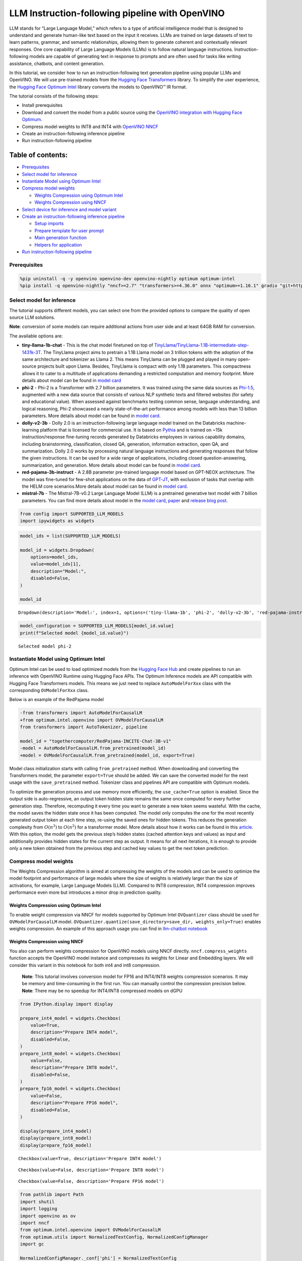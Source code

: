 LLM Instruction-following pipeline with OpenVINO
================================================

LLM stands for “Large Language Model,” which refers to a type of
artificial intelligence model that is designed to understand and
generate human-like text based on the input it receives. LLMs are
trained on large datasets of text to learn patterns, grammar, and
semantic relationships, allowing them to generate coherent and
contextually relevant responses. One core capability of Large Language
Models (LLMs) is to follow natural language instructions.
Instruction-following models are capable of generating text in response
to prompts and are often used for tasks like writing assistance,
chatbots, and content generation.

In this tutorial, we consider how to run an instruction-following text
generation pipeline using popular LLMs and OpenVINO. We will use
pre-trained models from the `Hugging Face
Transformers <https://huggingface.co/docs/transformers/index>`__
library. To simplify the user experience, the `Hugging Face Optimum
Intel <https://huggingface.co/docs/optimum/intel/index>`__ library
converts the models to OpenVINO™ IR format.

The tutorial consists of the following steps:

-  Install prerequisites
-  Download and convert the model from a public source using the
   `OpenVINO integration with Hugging Face
   Optimum <https://huggingface.co/blog/openvino>`__.
-  Compress model weights to INT8 and INT4 with `OpenVINO
   NNCF <https://github.com/openvinotoolkit/nncf>`__
-  Create an instruction-following inference pipeline
-  Run instruction-following pipeline

Table of contents:
^^^^^^^^^^^^^^^^^^

-  `Prerequisites <#prerequisites>`__
-  `Select model for inference <#select-model-for-inference>`__
-  `Instantiate Model using Optimum
   Intel <#instantiate-model-using-optimum-intel>`__
-  `Compress model weights <#compress-model-weights>`__

   -  `Weights Compression using Optimum
      Intel <#weights-compression-using-optimum-intel>`__
   -  `Weights Compression using
      NNCF <#weights-compression-using-nncf>`__

-  `Select device for inference and model
   variant <#select-device-for-inference-and-model-variant>`__
-  `Create an instruction-following inference
   pipeline <#create-an-instruction-following-inference-pipeline>`__

   -  `Setup imports <#setup-imports>`__
   -  `Prepare template for user
      prompt <#prepare-template-for-user-prompt>`__
   -  `Main generation function <#main-generation-function>`__
   -  `Helpers for application <#helpers-for-application>`__

-  `Run instruction-following
   pipeline <#run-instruction-following-pipeline>`__

Prerequisites
-------------



.. code:: ipython3

    %pip uninstall -q -y openvino openvino-dev openvino-nightly optimum optimum-intel
    %pip install -q openvino-nightly "nncf>=2.7" "transformers>=4.36.0" onnx "optimum>=1.16.1" gradio "git+https://github.com/huggingface/optimum-intel.git" --extra-index-url https://download.pytorch.org/whl/cpu

Select model for inference
--------------------------



The tutorial supports different models, you can select one from the
provided options to compare the quality of open source LLM solutions.

**Note**: conversion of some models can require additional actions
from user side and at least 64GB RAM for conversion.

The available options are:

-  **tiny-llama-1b-chat** - This is the chat model finetuned on top of
   `TinyLlama/TinyLlama-1.1B-intermediate-step-1431k-3T <https://huggingface.co/TinyLlama/TinyLlama-1.1B-intermediate-step-1431k-3T>`__.
   The TinyLlama project aims to pretrain a 1.1B Llama model on 3
   trillion tokens with the adoption of the same architecture and
   tokenizer as Llama 2. This means TinyLlama can be plugged and played
   in many open-source projects built upon Llama. Besides, TinyLlama is
   compact with only 1.1B parameters. This compactness allows it to
   cater to a multitude of applications demanding a restricted
   computation and memory footprint. More details about model can be
   found in `model
   card <https://huggingface.co/TinyLlama/TinyLlama-1.1B-Chat-v1.0>`__
-  **phi-2** - Phi-2 is a Transformer with 2.7 billion parameters. It
   was trained using the same data sources as
   `Phi-1.5 <https://huggingface.co/microsoft/phi-1_5>`__, augmented
   with a new data source that consists of various NLP synthetic texts
   and filtered websites (for safety and educational value). When
   assessed against benchmarks testing common sense, language
   understanding, and logical reasoning, Phi-2 showcased a nearly
   state-of-the-art performance among models with less than 13 billion
   parameters. More details about model can be found in `model
   card <https://huggingface.co/microsoft/phi-2#limitations-of-phi-2>`__.
-  **dolly-v2-3b** - Dolly 2.0 is an instruction-following large
   language model trained on the Databricks machine-learning platform
   that is licensed for commercial use. It is based on
   `Pythia <https://github.com/EleutherAI/pythia>`__ and is trained on
   ~15k instruction/response fine-tuning records generated by Databricks
   employees in various capability domains, including brainstorming,
   classification, closed QA, generation, information extraction, open
   QA, and summarization. Dolly 2.0 works by processing natural language
   instructions and generating responses that follow the given
   instructions. It can be used for a wide range of applications,
   including closed question-answering, summarization, and generation.
   More details about model can be found in `model
   card <https://huggingface.co/databricks/dolly-v2-3b>`__.
-  **red-pajama-3b-instruct** - A 2.8B parameter pre-trained language
   model based on GPT-NEOX architecture. The model was fine-tuned for
   few-shot applications on the data of
   `GPT-JT <https://huggingface.co/togethercomputer/GPT-JT-6B-v1>`__,
   with exclusion of tasks that overlap with the HELM core
   scenarios.More details about model can be found in `model
   card <https://huggingface.co/togethercomputer/RedPajama-INCITE-Instruct-3B-v1>`__.
-  **mistral-7b** - The Mistral-7B-v0.2 Large Language Model (LLM) is a
   pretrained generative text model with 7 billion parameters. You can
   find more details about model in the `model
   card <https://huggingface.co/mistralai/Mistral-7B-Instruct-v0.2>`__,
   `paper <https://arxiv.org/abs/2310.06825>`__ and `release blog
   post <https://mistral.ai/news/announcing-mistral-7b/>`__.

.. code:: ipython3

    from config import SUPPORTED_LLM_MODELS
    import ipywidgets as widgets

.. code:: ipython3

    model_ids = list(SUPPORTED_LLM_MODELS)

    model_id = widgets.Dropdown(
        options=model_ids,
        value=model_ids[1],
        description="Model:",
        disabled=False,
    )

    model_id




.. parsed-literal::

    Dropdown(description='Model:', index=1, options=('tiny-llama-1b', 'phi-2', 'dolly-v2-3b', 'red-pajama-instruct…



.. code:: ipython3

    model_configuration = SUPPORTED_LLM_MODELS[model_id.value]
    print(f"Selected model {model_id.value}")


.. parsed-literal::

    Selected model phi-2


Instantiate Model using Optimum Intel
-------------------------------------



Optimum Intel can be used to load optimized models from the `Hugging
Face Hub <https://huggingface.co/docs/optimum/intel/hf.co/models>`__ and
create pipelines to run an inference with OpenVINO Runtime using Hugging
Face APIs. The Optimum Inference models are API compatible with Hugging
Face Transformers models. This means we just need to replace
``AutoModelForXxx`` class with the corresponding ``OVModelForXxx``
class.

Below is an example of the RedPajama model

.. code:: diff

   -from transformers import AutoModelForCausalLM
   +from optimum.intel.openvino import OVModelForCausalLM
   from transformers import AutoTokenizer, pipeline

   model_id = "togethercomputer/RedPajama-INCITE-Chat-3B-v1"
   -model = AutoModelForCausalLM.from_pretrained(model_id)
   +model = OVModelForCausalLM.from_pretrained(model_id, export=True)

Model class initialization starts with calling ``from_pretrained``
method. When downloading and converting the Transformers model, the
parameter ``export=True`` should be added. We can save the converted
model for the next usage with the ``save_pretrained`` method. Tokenizer
class and pipelines API are compatible with Optimum models.

To optimize the generation process and use memory more efficiently, the
``use_cache=True`` option is enabled. Since the output side is
auto-regressive, an output token hidden state remains the same once
computed for every further generation step. Therefore, recomputing it
every time you want to generate a new token seems wasteful. With the
cache, the model saves the hidden state once it has been computed. The
model only computes the one for the most recently generated output token
at each time step, re-using the saved ones for hidden tokens. This
reduces the generation complexity from :math:`O(n^3)` to :math:`O(n^2)`
for a transformer model. More details about how it works can be found in
this
`article <https://scale.com/blog/pytorch-improvements#Text%20Translation>`__.
With this option, the model gets the previous step’s hidden states
(cached attention keys and values) as input and additionally provides
hidden states for the current step as output. It means for all next
iterations, it is enough to provide only a new token obtained from the
previous step and cached key values to get the next token prediction.

Compress model weights
----------------------

The Weights Compression
algorithm is aimed at compressing the weights of the models and can be
used to optimize the model footprint and performance of large models
where the size of weights is relatively larger than the size of
activations, for example, Large Language Models (LLM). Compared to INT8
compression, INT4 compression improves performance even more but
introduces a minor drop in prediction quality.

Weights Compression using Optimum Intel
~~~~~~~~~~~~~~~~~~~~~~~~~~~~~~~~~~~~~~~



To enable weight compression via NNCF for models supported by Optimum
Intel ``OVQuantizer`` class should be used for ``OVModelForCausalLM``
model.
``OVQuantizer.quantize(save_directory=save_dir, weights_only=True)``
enables weights compression. An example of this approach usage you can
find in `llm-chatbot notebook <../254-llm-chatbot>`__

Weights Compression using NNCF
~~~~~~~~~~~~~~~~~~~~~~~~~~~~~~



You also can perform weights compression for OpenVINO models using NNCF
directly. ``nncf.compress_weights`` function accepts the OpenVINO model
instance and compresses its weights for Linear and Embedding layers. We
will consider this variant in this notebook for both int4 and int8
compression.

   **Note**: This tutorial involves conversion model for FP16 and
   INT4/INT8 weights compression scenarios. It may be memory and
   time-consuming in the first run. You can manually control the
   compression precision below. **Note**: There may be no speedup for
   INT4/INT8 compressed models on dGPU

.. code:: ipython3

    from IPython.display import display

    prepare_int4_model = widgets.Checkbox(
        value=True,
        description="Prepare INT4 model",
        disabled=False,
    )
    prepare_int8_model = widgets.Checkbox(
        value=False,
        description="Prepare INT8 model",
        disabled=False,
    )
    prepare_fp16_model = widgets.Checkbox(
        value=False,
        description="Prepare FP16 model",
        disabled=False,
    )

    display(prepare_int4_model)
    display(prepare_int8_model)
    display(prepare_fp16_model)



.. parsed-literal::

    Checkbox(value=True, description='Prepare INT4 model')



.. parsed-literal::

    Checkbox(value=False, description='Prepare INT8 model')



.. parsed-literal::

    Checkbox(value=False, description='Prepare FP16 model')


.. code:: ipython3

    from pathlib import Path
    import shutil
    import logging
    import openvino as ov
    import nncf
    from optimum.intel.openvino import OVModelForCausalLM
    from optimum.utils import NormalizedTextConfig, NormalizedConfigManager
    import gc

    NormalizedConfigManager._conf['phi'] = NormalizedTextConfig

    nncf.set_log_level(logging.ERROR)

    pt_model_id = model_configuration["model_id"]
    fp16_model_dir = Path(model_id.value) / "FP16"
    int8_model_dir = Path(model_id.value) / "INT8_compressed_weights"
    int4_model_dir = Path(model_id.value) / "INT4_compressed_weights"

    core = ov.Core()

    def convert_to_fp16():
        if (fp16_model_dir / "openvino_model.xml").exists():
            return
        ov_model = OVModelForCausalLM.from_pretrained(pt_model_id, export=True, compile=False, load_in_8bit=False)
        ov_model.half()
        ov_model.save_pretrained(fp16_model_dir)
        del ov_model
        gc.collect()


    def convert_to_int8():
        if (int8_model_dir / "openvino_model.xml").exists():
            return
        int8_model_dir.mkdir(parents=True, exist_ok=True)
        if fp16_model_dir.exists():
            model = core.read_model(fp16_model_dir / "openvino_model.xml")
            shutil.copy(fp16_model_dir / "config.json", int8_model_dir / "config.json")
        else:
            ov_model = OVModelForCausalLM.from_pretrained(pt_model_id, export=True, compile=False, load_in_8bit=False)
            ov_model.half()
            ov_model.config.save_pretrained(int8_model_dir)
            model = ov_model._original_model
            del ov_model
            gc.collect()

        compressed_model = nncf.compress_weights(model)
        ov.save_model(compressed_model, int8_model_dir / "openvino_model.xml")
        del ov_model
        del compressed_model
        gc.collect()


    def convert_to_int4():
        compression_configs = {
            "mistral-7b": {
                "mode": nncf.CompressWeightsMode.INT4_SYM,
                "group_size": 64,
                "ratio": 0.6,
            },
            'red-pajama-3b-instruct': {
                "mode": nncf.CompressWeightsMode.INT4_ASYM,
                "group_size": 128,
                "ratio": 0.5,
            },
            "dolly-v2-3b": {"mode": nncf.CompressWeightsMode.INT4_ASYM, "group_size": 32, "ratio": 0.5},
            "default": {
                "mode": nncf.CompressWeightsMode.INT4_ASYM,
                "group_size": 128,
                "ratio": 0.8,
            },
        }

        model_compression_params = compression_configs.get(
            model_id.value, compression_configs["default"]
        )
        if (int4_model_dir / "openvino_model.xml").exists():
            return
        int4_model_dir.mkdir(parents=True, exist_ok=True)
        if not fp16_model_dir.exists():
            model = OVModelForCausalLM.from_pretrained(pt_model_id, export=True, compile=False, load_in_8bit=False).half()
            model.config.save_pretrained(int4_model_dir)
            ov_model = model._original_model
            del model
            gc.collect()
        else:
            ov_model = core.read_model(fp16_model_dir / "openvino_model.xml")
            shutil.copy(fp16_model_dir / "config.json", int4_model_dir / "config.json")
        compressed_model = nncf.compress_weights(ov_model, **model_compression_params)
        ov.save_model(compressed_model, int4_model_dir / "openvino_model.xml")
        del ov_model
        del compressed_model
        gc.collect()


    if prepare_fp16_model.value:
        convert_to_fp16()
    if prepare_int8_model.value:
        convert_to_int8()
    if prepare_int4_model.value:
        convert_to_int4()


.. parsed-literal::

    INFO:nncf:NNCF initialized successfully. Supported frameworks detected: torch, onnx, openvino


.. parsed-literal::

    /home/ea/work/genai_env/lib/python3.8/site-packages/torch/cuda/__init__.py:138: UserWarning: CUDA initialization: The NVIDIA driver on your system is too old (found version 11080). Please update your GPU driver by downloading and installing a new version from the URL: http://www.nvidia.com/Download/index.aspx Alternatively, go to: https://pytorch.org to install a PyTorch version that has been compiled with your version of the CUDA driver. (Triggered internally at ../c10/cuda/CUDAFunctions.cpp:108.)
      return torch._C._cuda_getDeviceCount() > 0
    No CUDA runtime is found, using CUDA_HOME='/usr/local/cuda'


Let’s compare model size for different compression types

.. code:: ipython3

    fp16_weights = fp16_model_dir / "openvino_model.bin"
    int8_weights = int8_model_dir / "openvino_model.bin"
    int4_weights = int4_model_dir / "openvino_model.bin"

    if fp16_weights.exists():
        print(f"Size of FP16 model is {fp16_weights.stat().st_size / 1024 / 1024:.2f} MB")
    for precision, compressed_weights in zip([8, 4], [int8_weights, int4_weights]):
        if compressed_weights.exists():
            print(
                f"Size of model with INT{precision} compressed weights is {compressed_weights.stat().st_size / 1024 / 1024:.2f} MB"
            )
        if compressed_weights.exists() and fp16_weights.exists():
            print(
                f"Compression rate for INT{precision} model: {fp16_weights.stat().st_size / compressed_weights.stat().st_size:.3f}"
            )


.. parsed-literal::

    Size of model with INT4 compressed weights is 1734.02 MB


Select device for inference and model variant
---------------------------------------------



   **Note**: There may be no speedup for INT4/INT8 compressed models on
   dGPU.

.. code:: ipython3

    core = ov.Core()
    device = widgets.Dropdown(
        options=core.available_devices + ["AUTO"],
        value="CPU",
        description="Device:",
        disabled=False,
    )

    device




.. parsed-literal::

    Dropdown(description='Device:', options=('CPU', 'GPU.0', 'GPU.1', 'AUTO'), value='CPU')



.. code:: ipython3

    available_models = []
    if int4_model_dir.exists():
        available_models.append("INT4")
    if int8_model_dir.exists():
        available_models.append("INT8")
    if fp16_model_dir.exists():
        available_models.append("FP16")

    model_to_run = widgets.Dropdown(
        options=available_models,
        value=available_models[0],
        description="Model to run:",
        disabled=False,
    )

    model_to_run




.. parsed-literal::

    Dropdown(description='Model to run:', options=('INT4',), value='INT4')



.. code:: ipython3

    from transformers import AutoTokenizer

    if model_to_run.value == "INT4":
        model_dir = int4_model_dir
    elif model_to_run.value == "INT8":
        model_dir = int8_model_dir
    else:
        model_dir = fp16_model_dir
    print(f"Loading model from {model_dir}")

    model_name = model_configuration["model_id"]
    ov_config = {"PERFORMANCE_HINT": "LATENCY", "NUM_STREAMS": "1", "CACHE_DIR": ""}

    tok = AutoTokenizer.from_pretrained(model_name)

    ov_model = OVModelForCausalLM.from_pretrained(
        model_dir,
        device=device.value,
        ov_config=ov_config,
    )


.. parsed-literal::

    Loading model from phi-2/INT4_compressed_weights


.. parsed-literal::

    Special tokens have been added in the vocabulary, make sure the associated word embeddings are fine-tuned or trained.
    Compiling the model to CPU ...


Create an instruction-following inference pipeline
--------------------------------------------------



The ``run_generation`` function accepts user-provided text input,
tokenizes it, and runs the generation process. Text generation is an
iterative process, where each next token depends on previously generated
until a maximum number of tokens or stop generation condition is not
reached. To obtain intermediate generation results without waiting until
when generation is finished, we will use
`TextIteratorStreamer <https://huggingface.co/docs/transformers/main/en/internal/generation_utils#transformers.TextIteratorStreamer>`__,
provided as part of HuggingFace `Streaming
API <https://huggingface.co/docs/transformers/main/en/generation_strategies#streaming>`__.

The diagram below illustrates how the instruction-following pipeline
works

.. figure:: https://github.com/openvinotoolkit/openvino_notebooks/assets/29454499/e881f4a4-fcc8-427a-afe1-7dd80aebd66e
   :alt: generation pipeline)

   generation pipeline)

As can be seen, on the first iteration, the user provided instructions
converted to token ids using a tokenizer, then prepared input provided
to the model. The model generates probabilities for all tokens in logits
format The way the next token will be selected over predicted
probabilities is driven by the selected decoding methodology. You can
find more information about the most popular decoding methods in this
`blog <https://huggingface.co/blog/how-to-generate>`__.

There are several parameters that can control text generation quality:

-  | ``Temperature`` is a parameter used to control the level of
     creativity in AI-generated text. By adjusting the ``temperature``,
     you can influence the AI model’s probability distribution, making
     the text more focused or diverse.
   | Consider the following example: The AI model has to complete the
     sentence “The cat is \____.” with the following token
     probabilities:

   | playing: 0.5
   | sleeping: 0.25
   | eating: 0.15
   | driving: 0.05
   | flying: 0.05

   -  **Low temperature** (e.g., 0.2): The AI model becomes more focused
      and deterministic, choosing tokens with the highest probability,
      such as “playing.”
   -  **Medium temperature** (e.g., 1.0): The AI model maintains a
      balance between creativity and focus, selecting tokens based on
      their probabilities without significant bias, such as “playing,”
      “sleeping,” or “eating.”
   -  **High temperature** (e.g., 2.0): The AI model becomes more
      adventurous, increasing the chances of selecting less likely
      tokens, such as “driving” and “flying.”

-  ``Top-p``, also known as nucleus sampling, is a parameter used to
   control the range of tokens considered by the AI model based on their
   cumulative probability. By adjusting the ``top-p`` value, you can
   influence the AI model’s token selection, making it more focused or
   diverse. Using the same example with the cat, consider the following
   top_p settings:

   -  **Low top_p** (e.g., 0.5): The AI model considers only tokens with
      the highest cumulative probability, such as “playing.”
   -  **Medium top_p** (e.g., 0.8): The AI model considers tokens with a
      higher cumulative probability, such as “playing,” “sleeping,” and
      “eating.”
   -  **High top_p** (e.g., 1.0): The AI model considers all tokens,
      including those with lower probabilities, such as “driving” and
      “flying.”

-  ``Top-k`` is another popular sampling strategy. In comparison with
   Top-P, which chooses from the smallest possible set of words whose
   cumulative probability exceeds the probability P, in Top-K sampling K
   most likely next words are filtered and the probability mass is
   redistributed among only those K next words. In our example with cat,
   if k=3, then only “playing”, “sleeping” and “eating” will be taken
   into account as possible next word.

To optimize the generation process and use memory more efficiently, the
``use_cache=True`` option is enabled. Since the output side is
auto-regressive, an output token hidden state remains the same once
computed for every further generation step. Therefore, recomputing it
every time you want to generate a new token seems wasteful. With the
cache, the model saves the hidden state once it has been computed. The
model only computes the one for the most recently generated output token
at each time step, re-using the saved ones for hidden tokens. This
reduces the generation complexity from O(n^3) to O(n^2) for a
transformer model. More details about how it works can be found in this
`article <https://scale.com/blog/pytorch-improvements#Text%20Translation>`__.
With this option, the model gets the previous step’s hidden states
(cached attention keys and values) as input and additionally provides
hidden states for the current step as output. It means for all next
iterations, it is enough to provide only a new token obtained from the
previous step and cached key values to get the next token prediction.

The generation cycle repeats until the end of the sequence token is
reached or it also can be interrupted when maximum tokens will be
generated. As already mentioned before, we can enable printing current
generated tokens without waiting until when the whole generation is
finished using Streaming API, it adds a new token to the output queue
and then prints them when they are ready.

Setup imports
~~~~~~~~~~~~~



.. code:: ipython3

    from threading import Thread
    from time import perf_counter
    from typing import List
    import gradio as gr
    from transformers import AutoTokenizer, TextIteratorStreamer
    import numpy as np

Prepare template for user prompt
~~~~~~~~~~~~~~~~~~~~~~~~~~~~~~~~



For effective generation, model expects to have input in specific
format. The code below prepare template for passing user instruction
into model with providing additional context.

.. code:: ipython3

    tokenizer = AutoTokenizer.from_pretrained(model_name)
    tokenizer_kwargs = model_configuration.get("toeknizer_kwargs", {})


    def get_special_token_id(tokenizer: AutoTokenizer, key: str) -> int:
        """
        Gets the token ID for a given string that has been added to the tokenizer as a special token.

        Args:
            tokenizer (PreTrainedTokenizer): the tokenizer
            key (str): the key to convert to a single token

        Raises:
            RuntimeError: if more than one ID was generated

        Returns:
            int: the token ID for the given key
        """
        token_ids = tokenizer.encode(key)
        if len(token_ids) > 1:
            raise ValueError(f"Expected only a single token for '{key}' but found {token_ids}")
        return token_ids[0]

    response_key = model_configuration.get("response_key")
    tokenizer_response_key = None

    if response_key is not None:
        tokenizer_response_key = next((token for token in tokenizer.additional_special_tokens if token.startswith(response_key)), None)

    end_key_token_id = None
    if tokenizer_response_key:
        try:
            end_key = model_configuration.get("end_key")
            if end_key:
                end_key_token_id = get_special_token_id(tokenizer, end_key)
            # Ensure generation stops once it generates "### End"
        except ValueError:
            pass

    prompt_template = model_configuration.get("prompt_template", "{instruction}")
    end_key_token_id = end_key_token_id or tokenizer.eos_token_id
    pad_token_id = end_key_token_id or tokenizer.pad_token_id


.. parsed-literal::

    Special tokens have been added in the vocabulary, make sure the associated word embeddings are fine-tuned or trained.


Main generation function
~~~~~~~~~~~~~~~~~~~~~~~~



As it was discussed above, ``run_generation`` function is the entry
point for starting generation. It gets provided input instruction as
parameter and returns model response.

.. code:: ipython3

    def run_generation(user_text:str, top_p:float, temperature:float, top_k:int, max_new_tokens:int, perf_text:str):
        """
        Text generation function

        Parameters:
          user_text (str): User-provided instruction for a generation.
          top_p (float):  Nucleus sampling. If set to < 1, only the smallest set of most probable tokens with probabilities that add up to top_p or higher are kept for a generation.
          temperature (float): The value used to module the logits distribution.
          top_k (int): The number of highest probability vocabulary tokens to keep for top-k-filtering.
          max_new_tokens (int): Maximum length of generated sequence.
          perf_text (str): Content of text field for printing performance results.
        Returns:
          model_output (str) - model-generated text
          perf_text (str) - updated perf text filed content
        """

        # Prepare input prompt according to model expected template
        prompt_text = prompt_template.format(instruction=user_text)

        # Tokenize the user text.
        model_inputs = tokenizer(prompt_text, return_tensors="pt", **tokenizer_kwargs)

        # Start generation on a separate thread, so that we don't block the UI. The text is pulled from the streamer
        # in the main thread. Adds timeout to the streamer to handle exceptions in the generation thread.
        streamer = TextIteratorStreamer(tokenizer, skip_prompt=True, skip_special_tokens=True)
        generate_kwargs = dict(
            model_inputs,
            streamer=streamer,
            max_new_tokens=max_new_tokens,
            do_sample=True,
            top_p=top_p,
            temperature=float(temperature),
            top_k=top_k,
            eos_token_id=end_key_token_id,
            pad_token_id=pad_token_id
        )
        t = Thread(target=ov_model.generate, kwargs=generate_kwargs)
        t.start()

        # Pull the generated text from the streamer, and update the model output.
        model_output = ""
        per_token_time = []
        num_tokens = 0
        start = perf_counter()
        for new_text in streamer:
            current_time = perf_counter() - start
            model_output += new_text
            perf_text, num_tokens = estimate_latency(current_time, perf_text, new_text, per_token_time, num_tokens)
            yield model_output, perf_text
            start = perf_counter()
        return model_output, perf_text

Helpers for application
~~~~~~~~~~~~~~~~~~~~~~~



For making interactive user interface we will use Gradio library. The
code bellow provides useful functions used for communication with UI
elements.

.. code:: ipython3

    def estimate_latency(current_time:float, current_perf_text:str, new_gen_text:str, per_token_time:List[float], num_tokens:int):
        """
        Helper function for performance estimation

        Parameters:
          current_time (float): This step time in seconds.
          current_perf_text (str): Current content of performance UI field.
          new_gen_text (str): New generated text.
          per_token_time (List[float]): history of performance from previous steps.
          num_tokens (int): Total number of generated tokens.

        Returns:
          update for performance text field
          update for a total number of tokens
        """
        num_current_toks = len(tokenizer.encode(new_gen_text))
        num_tokens += num_current_toks
        per_token_time.append(num_current_toks / current_time)
        if len(per_token_time) > 10 and len(per_token_time) % 4 == 0:
            current_bucket = per_token_time[:-10]
            return f"Average generation speed: {np.mean(current_bucket):.2f} tokens/s. Total generated tokens: {num_tokens}", num_tokens
        return current_perf_text, num_tokens

    def reset_textbox(instruction:str, response:str, perf:str):
        """
        Helper function for resetting content of all text fields

        Parameters:
          instruction (str): Content of user instruction field.
          response (str): Content of model response field.
          perf (str): Content of performance info filed

        Returns:
          empty string for each placeholder
        """
        return "", "", ""

Run instruction-following pipeline
----------------------------------



Now, we are ready to explore model capabilities. This demo provides a
simple interface that allows communication with a model using text
instruction. Type your instruction into the ``User instruction`` field
or select one from predefined examples and click on the ``Submit``
button to start generation. Additionally, you can modify advanced
generation parameters:

-  ``Device`` - allows switching inference device. Please note, every
   time when new device is selected, model will be recompiled and this
   takes some time.
-  ``Max New Tokens`` - maximum size of generated text.
-  ``Top-p (nucleus sampling)`` - if set to < 1, only the smallest set
   of most probable tokens with probabilities that add up to top_p or
   higher are kept for a generation.
-  ``Top-k`` - the number of highest probability vocabulary tokens to
   keep for top-k-filtering.
-  ``Temperature`` - the value used to module the logits distribution.

.. code:: ipython3

    examples = [
        "Give me a recipe for pizza with pineapple",
        "Write me a tweet about the new OpenVINO release",
        "Explain the difference between CPU and GPU",
        "Give five ideas for a great weekend with family",
        "Do Androids dream of Electric sheep?",
        "Who is Dolly?",
        "Please give me advice on how to write resume?",
        "Name 3 advantages to being a cat",
        "Write instructions on how to become a good AI engineer",
        "Write a love letter to my best friend",
    ]



    with gr.Blocks() as demo:
        gr.Markdown(
            "# Question Answering with " + model_id.value + " and OpenVINO.\n"
            "Provide instruction which describes a task below or select among predefined examples and model writes response that performs requested task."
        )

        with gr.Row():
            with gr.Column(scale=4):
                user_text = gr.Textbox(
                    placeholder="Write an email about an alpaca that likes flan",
                    label="User instruction"
                )
                model_output = gr.Textbox(label="Model response", interactive=False)
                performance = gr.Textbox(label="Performance", lines=1, interactive=False)
                with gr.Column(scale=1):
                    button_clear = gr.Button(value="Clear")
                    button_submit = gr.Button(value="Submit")
                gr.Examples(examples, user_text)
            with gr.Column(scale=1):
                max_new_tokens = gr.Slider(
                    minimum=1, maximum=1000, value=256, step=1, interactive=True, label="Max New Tokens",
                )
                top_p = gr.Slider(
                    minimum=0.05, maximum=1.0, value=0.92, step=0.05, interactive=True, label="Top-p (nucleus sampling)",
                )
                top_k = gr.Slider(
                    minimum=0, maximum=50, value=0, step=1, interactive=True, label="Top-k",
                )
                temperature = gr.Slider(
                    minimum=0.1, maximum=5.0, value=0.8, step=0.1, interactive=True, label="Temperature",
                )

        user_text.submit(run_generation, [user_text, top_p, temperature, top_k, max_new_tokens, performance], [model_output, performance])
        button_submit.click(run_generation, [user_text, top_p, temperature, top_k, max_new_tokens, performance], [model_output, performance])
        button_clear.click(reset_textbox, [user_text, model_output, performance], [user_text, model_output, performance])

    if __name__ == "__main__":
        demo.queue()
        try:
            demo.launch(height=800)
        except Exception:
            demo.launch(share=True, height=800)

    # If you are launching remotely, specify server_name and server_port
    # EXAMPLE: `demo.launch(server_name='your server name', server_port='server port in int')`
    # To learn more please refer to the Gradio docs: https://gradio.app/docs/
